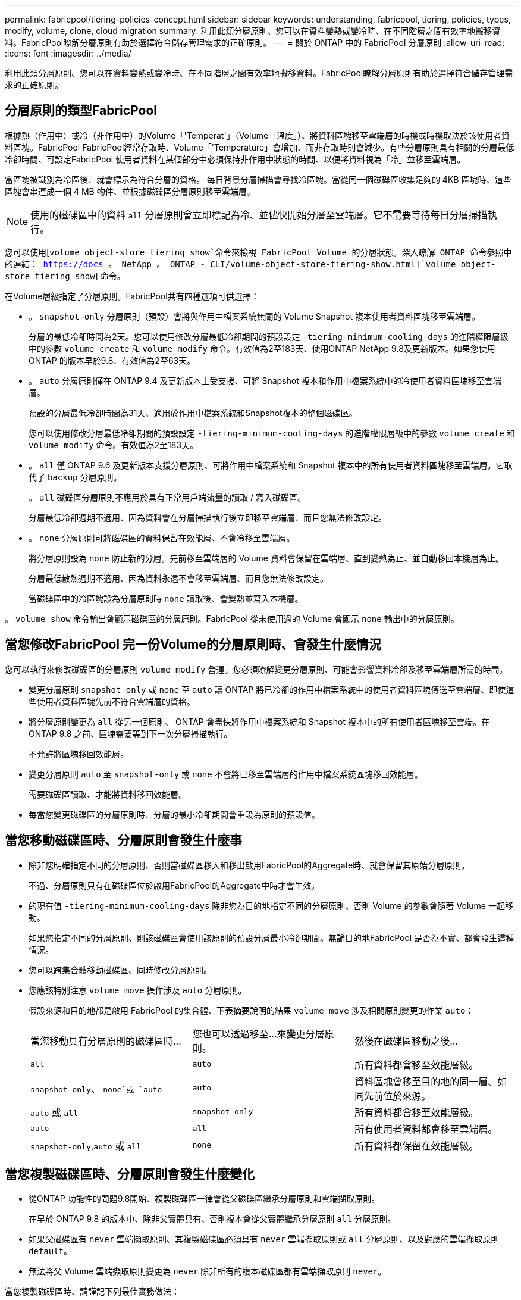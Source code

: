 ---
permalink: fabricpool/tiering-policies-concept.html 
sidebar: sidebar 
keywords: understanding, fabricpool, tiering, policies, types, modify, volume, clone, cloud migration 
summary: 利用此類分層原則、您可以在資料變熱或變冷時、在不同階層之間有效率地搬移資料。FabricPool瞭解分層原則有助於選擇符合儲存管理需求的正確原則。 
---
= 關於 ONTAP 中的 FabricPool 分層原則
:allow-uri-read: 
:icons: font
:imagesdir: ../media/


[role="lead"]
利用此類分層原則、您可以在資料變熱或變冷時、在不同階層之間有效率地搬移資料。FabricPool瞭解分層原則有助於選擇符合儲存管理需求的正確原則。



== 分層原則的類型FabricPool

根據熱（作用中）或冷（非作用中）的Volume「'Temperat'」（Volume「溫度」）、將資料區塊移至雲端層的時機或時機取決於該使用者資料區塊。FabricPool FabricPool經常存取時、Volume「'Temperature」會增加、而非存取時則會減少。有些分層原則具有相關的分層最低冷卻時間、可設定FabricPool 使用者資料在某個部分中必須保持非作用中狀態的時間、以便將資料視為「冷」並移至雲端層。

當區塊被識別為冷區後、就會標示為符合分層的資格。  每日背景分層掃描會尋找冷區塊。當從同一個磁碟區收集足夠的 4KB 區塊時、這些區塊會串連成一個 4 MB 物件、並根據磁碟區分層原則移至雲端層。

[NOTE]
====
使用的磁碟區中的資料 `all` 分層原則會立即標記為冷、並儘快開始分層至雲端層。它不需要等待每日分層掃描執行。

====
您可以使用[`volume object-store tiering show`命令來檢視 FabricPool Volume 的分層狀態。深入瞭解 ONTAP 命令參照中的連結： https://docs 。 NetApp 。 ONTAP - CLI/volume-object-store-tiering-show.html[`volume object-store tiering show`] 命令。

在Volume層級指定了分層原則。FabricPool共有四種選項可供選擇：

* 。 `snapshot-only` 分層原則（預設）會將與作用中檔案系統無關的 Volume Snapshot 複本使用者資料區塊移至雲端層。
+
分層的最低冷卻時間為2天。您可以使用修改分層最低冷卻期間的預設設定 `-tiering-minimum-cooling-days` 的進階權限層級中的參數 `volume create` 和 `volume modify` 命令。有效值為2至183天、使用ONTAP NetApp 9.8及更新版本。如果您使用ONTAP 的版本早於9.8、有效值為2至63天。

* 。 `auto` 分層原則僅在 ONTAP 9.4 及更新版本上受支援、可將 Snapshot 複本和作用中檔案系統中的冷使用者資料區塊移至雲端層。
+
預設的分層最低冷卻時間為31天、適用於作用中檔案系統和Snapshot複本的整個磁碟區。

+
您可以使用修改分層最低冷卻期間的預設設定 `-tiering-minimum-cooling-days` 的進階權限層級中的參數 `volume create` 和 `volume modify` 命令。有效值為2至183天。

* 。 `all` 僅 ONTAP 9.6 及更新版本支援分層原則、可將作用中檔案系統和 Snapshot 複本中的所有使用者資料區塊移至雲端層。它取代了 `backup` 分層原則。
+
。 `all` 磁碟區分層原則不應用於具有正常用戶端流量的讀取 / 寫入磁碟區。

+
分層最低冷卻週期不適用、因為資料會在分層掃描執行後立即移至雲端層、而且您無法修改設定。

* 。 `none` 分層原則可將磁碟區的資料保留在效能層、不會冷移至雲端層。
+
將分層原則設為 `none` 防止新的分層。先前移至雲端層的 Volume 資料會保留在雲端層、直到變熱為止、並自動移回本機層為止。

+
分層最低散熱週期不適用、因為資料永遠不會移至雲端層、而且您無法修改設定。

+
當磁碟區中的冷區塊設為分層原則時 `none` 讀取後、會變熱並寫入本機層。



。 `volume show` 命令輸出會顯示磁碟區的分層原則。FabricPool 從未使用過的 Volume 會顯示 `none` 輸出中的分層原則。



== 當您修改FabricPool 完一份Volume的分層原則時、會發生什麼情況

您可以執行來修改磁碟區的分層原則 `volume modify` 營運。您必須瞭解變更分層原則、可能會影響資料冷卻及移至雲端層所需的時間。

* 變更分層原則 `snapshot-only` 或 `none` 至 `auto` 讓 ONTAP 將已冷卻的作用中檔案系統中的使用者資料區塊傳送至雲端層、即使這些使用者資料區塊先前不符合雲端層的資格。
* 將分層原則變更為 `all` 從另一個原則、 ONTAP 會盡快將作用中檔案系統和 Snapshot 複本中的所有使用者區塊移至雲端。在 ONTAP 9.8 之前、區塊需要等到下一次分層掃描執行。
+
不允許將區塊移回效能層。

* 變更分層原則 `auto` 至 `snapshot-only` 或 `none` 不會將已移至雲端層的作用中檔案系統區塊移回效能層。
+
需要磁碟區讀取、才能將資料移回效能層。

* 每當您變更磁碟區的分層原則時、分層的最小冷卻期間會重設為原則的預設值。




== 當您移動磁碟區時、分層原則會發生什麼事

* 除非您明確指定不同的分層原則、否則當磁碟區移入和移出啟用FabricPool的Aggregate時、就會保留其原始分層原則。
+
不過、分層原則只有在磁碟區位於啟用FabricPool的Aggregate中時才會生效。

* 的現有值 `-tiering-minimum-cooling-days` 除非您為目的地指定不同的分層原則、否則 Volume 的參數會隨著 Volume 一起移動。
+
如果您指定不同的分層原則、則該磁碟區會使用該原則的預設分層最小冷卻期間。無論目的地FabricPool 是否為不實、都會發生這種情況。

* 您可以跨集合體移動磁碟區、同時修改分層原則。
* 您應該特別注意 `volume move` 操作涉及 `auto` 分層原則。
+
假設來源和目的地都是啟用 FabricPool 的集合體、下表摘要說明的結果 `volume move` 涉及相關原則變更的作業 `auto`：

+
|===


| 當您移動具有分層原則的磁碟區時... | 您也可以透過移至...來變更分層原則。 | 然後在磁碟區移動之後... 


 a| 
`all`
 a| 
`auto`
 a| 
所有資料都會移至效能層級。



 a| 
`snapshot-only`、 `none`或 `auto`
 a| 
`auto`
 a| 
資料區塊會移至目的地的同一層、如同先前位於來源。



 a| 
`auto` 或 `all`
 a| 
`snapshot-only`
 a| 
所有資料都會移至效能層級。



 a| 
`auto`
 a| 
`all`
 a| 
所有使用者資料都會移至雲端層。



 a| 
`snapshot-only`,`auto` 或 `all`
 a| 
`none`
 a| 
所有資料都保留在效能層級。

|===




== 當您複製磁碟區時、分層原則會發生什麼變化

* 從ONTAP 功能性的問題9.8開始、複製磁碟區一律會從父磁碟區繼承分層原則和雲端擷取原則。
+
在早於 ONTAP 9.8 的版本中、除非父實體具有、否則複本會從父實體繼承分層原則 `all` 分層原則。

* 如果父磁碟區有 `never` 雲端擷取原則、其複製磁碟區必須具有 `never` 雲端擷取原則或 `all` 分層原則、以及對應的雲端擷取原則 `default`。
* 無法將父 Volume 雲端擷取原則變更為 `never` 除非所有的複本磁碟區都有雲端擷取原則 `never`。


當您複製磁碟區時、請謹記下列最佳實務做法：

* 。 `-tiering-policy` 選項與 `tiering-minimum-cooling-days` 複製選項只會控制複製特有之區塊的分層行為。因此、我們建議在父FlexVol 級不知道上使用分層設定、以移動相同數量的資料、或移動的資料量少於任何複本
* 父FlexVol 實體上的雲端擷取原則應移動相同數量的資料、或移動的資料應大於任何實體複本的擷取原則




== 分層原則如何與雲端移轉搭配運作

利用分層原則來控制實體雲端資料擷取、根據讀取模式從雲端層擷取資料至效能層。FabricPool讀取模式可以是連續的或隨機的。

下表列出各原則的分層原則和雲端資料擷取規則。

|===


| 分層原則 | 擷取行為 


 a| 
無
 a| 
連續和隨機讀取



 a| 
純快照
 a| 
連續和隨機讀取



 a| 
自動
 a| 
隨機讀取



 a| 
全部
 a| 
無資料擷取

|===
從 ONTAP 9.8 開始、就是雲端移轉控制 `cloud-retrieval-policy` 選項會覆寫由分層原則控制的預設雲端移轉或擷取行為。

下表列出支援的雲端擷取原則及其擷取行為。

|===


| 雲端擷取原則 | 擷取行為 


 a| 
預設
 a| 
分層原則會決定應將哪些資料取回、因此雲端資料擷取不會有「預設」的變更,`" `cloud-retrieval-policy`。無論託管的Aggregate類型為何、此原則都是任何Volume的預設值。



 a| 
讀取時
 a| 
所有用戶端導向的資料讀取都會從雲端層移至效能層。



 a| 
永不
 a| 
不會將用戶端導向的資料從雲端層提取到效能層



 a| 
促銷
 a| 
* 對於分層原則「無、」、所有雲端資料都會從雲端層提取到效能層
* 若為分層原則、會擷取「僅限快照」的主動式檔案管理系統資料。


|===
如需有關本程序中所述命令link:https://docs.netapp.com/us-en/ontap-cli/["指令參考資料ONTAP"^]的詳細資訊，請參閱。
